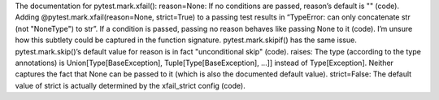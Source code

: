 The documentation for pytest.mark.xfail():
reason=None: If no conditions are passed, reason’s default is "" (code). Adding @pytest.mark.xfail(reason=None, strict=True) to a passing test results in “TypeError: can only concatenate str (not "NoneType") to str”. If a condition is passed, passing no reason behaves like passing None to it (code). I’m unsure how this subtlety could be captured in the function signature. pytest.mark.skipif() has the same issue. pytest.mark.skip()’s default value for reason is in fact "unconditional skip" (code).
raises: The type (according to the type annotations) is Union[Type[BaseException], Tuple[Type[BaseException], ...]] instead of Type[Exception]. Neither captures the fact that None can be passed to it (which is also the documented default value).
strict=False: The default value of strict is actually determined by the xfail_strict config (code).
